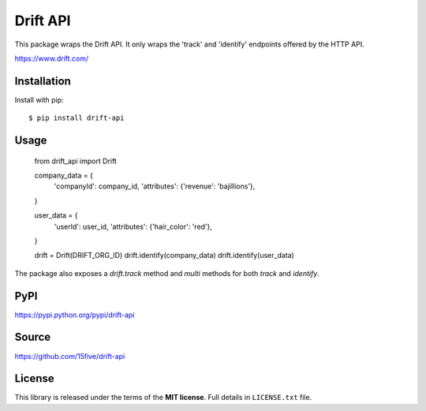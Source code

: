 Drift API
=========

This package wraps the Drift API. It only wraps the 'track' and 
'identify' endpoints offered by the HTTP API.

https://www.drift.com/

Installation
------------

Install with pip::

$ pip install drift-api

Usage
-----

    from drift_api import Drift

    company_data = {
        'companyId': company_id,
        'attributes': {'revenue': 'bajillions'},
    }

    user_data = {
        'userId': user_id,
        'attributes': {'hair_color': 'red'},
    }

    drift = Drift(DRIFT_ORG_ID)
    drift.identify(company_data)
    drift.identify(user_data)


The package also exposes a `drift.track` method and `multi` methods for both
`track` and `identify`.


PyPI
----

https://pypi.python.org/pypi/drift-api

Source
------

https://github.com/15five/drift-api


License
-------

This library is released under the terms of the **MIT license**.
Full details in ``LICENSE.txt`` file.

